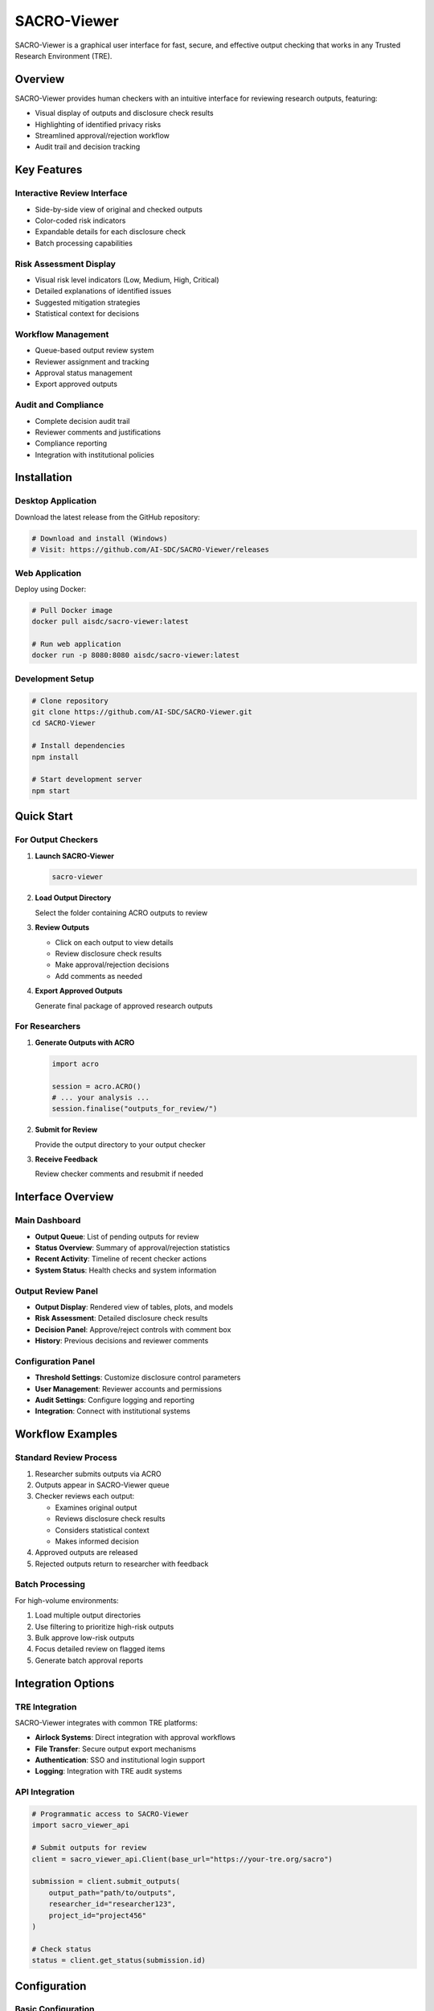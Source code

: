 =============
SACRO-Viewer
=============

SACRO-Viewer is a graphical user interface for fast, secure, and effective output checking that works in any Trusted Research Environment (TRE).

Overview
========

SACRO-Viewer provides human checkers with an intuitive interface for reviewing research outputs, featuring:

* Visual display of outputs and disclosure check results
* Highlighting of identified privacy risks
* Streamlined approval/rejection workflow
* Audit trail and decision tracking

Key Features
============

Interactive Review Interface
----------------------------

* Side-by-side view of original and checked outputs
* Color-coded risk indicators
* Expandable details for each disclosure check
* Batch processing capabilities

Risk Assessment Display
-----------------------

* Visual risk level indicators (Low, Medium, High, Critical)
* Detailed explanations of identified issues
* Suggested mitigation strategies
* Statistical context for decisions

Workflow Management
-------------------

* Queue-based output review system
* Reviewer assignment and tracking
* Approval status management
* Export approved outputs

Audit and Compliance
---------------------

* Complete decision audit trail
* Reviewer comments and justifications
* Compliance reporting
* Integration with institutional policies

Installation
============

Desktop Application
-------------------

Download the latest release from the GitHub repository:

.. code-block:: bash

   # Download and install (Windows)
   # Visit: https://github.com/AI-SDC/SACRO-Viewer/releases

Web Application
---------------

Deploy using Docker:

.. code-block:: bash

   # Pull Docker image
   docker pull aisdc/sacro-viewer:latest
   
   # Run web application
   docker run -p 8080:8080 aisdc/sacro-viewer:latest

Development Setup
-----------------

.. code-block:: bash

   # Clone repository
   git clone https://github.com/AI-SDC/SACRO-Viewer.git
   cd SACRO-Viewer
   
   # Install dependencies
   npm install
   
   # Start development server
   npm start

Quick Start
===========

For Output Checkers
--------------------

1. **Launch SACRO-Viewer**
   
   .. code-block:: bash
   
      sacro-viewer

2. **Load Output Directory**
   
   Select the folder containing ACRO outputs to review

3. **Review Outputs**
   
   * Click on each output to view details
   * Review disclosure check results
   * Make approval/rejection decisions
   * Add comments as needed

4. **Export Approved Outputs**
   
   Generate final package of approved research outputs

For Researchers
---------------

1. **Generate Outputs with ACRO**
   
   .. code-block:: python
   
      import acro
      
      session = acro.ACRO()
      # ... your analysis ...
      session.finalise("outputs_for_review/")

2. **Submit for Review**
   
   Provide the output directory to your output checker

3. **Receive Feedback**
   
   Review checker comments and resubmit if needed

Interface Overview
==================

Main Dashboard
--------------

* **Output Queue**: List of pending outputs for review
* **Status Overview**: Summary of approval/rejection statistics  
* **Recent Activity**: Timeline of recent checker actions
* **System Status**: Health checks and system information

Output Review Panel
-------------------

* **Output Display**: Rendered view of tables, plots, and models
* **Risk Assessment**: Detailed disclosure check results
* **Decision Panel**: Approve/reject controls with comment box
* **History**: Previous decisions and reviewer comments

Configuration Panel
--------------------

* **Threshold Settings**: Customize disclosure control parameters
* **User Management**: Reviewer accounts and permissions
* **Audit Settings**: Configure logging and reporting
* **Integration**: Connect with institutional systems

Workflow Examples
=================

Standard Review Process
-----------------------

1. Researcher submits outputs via ACRO
2. Outputs appear in SACRO-Viewer queue
3. Checker reviews each output:
   
   * Examines original output
   * Reviews disclosure check results
   * Considers statistical context
   * Makes informed decision
   
4. Approved outputs are released
5. Rejected outputs return to researcher with feedback

Batch Processing
----------------

For high-volume environments:

1. Load multiple output directories
2. Use filtering to prioritize high-risk outputs
3. Bulk approve low-risk outputs
4. Focus detailed review on flagged items
5. Generate batch approval reports

Integration Options
===================

TRE Integration
---------------

SACRO-Viewer integrates with common TRE platforms:

* **Airlock Systems**: Direct integration with approval workflows
* **File Transfer**: Secure output export mechanisms
* **Authentication**: SSO and institutional login support
* **Logging**: Integration with TRE audit systems

API Integration
---------------

.. code-block:: python

   # Programmatic access to SACRO-Viewer
   import sacro_viewer_api
   
   # Submit outputs for review
   client = sacro_viewer_api.Client(base_url="https://your-tre.org/sacro")
   
   submission = client.submit_outputs(
       output_path="path/to/outputs",
       researcher_id="researcher123",
       project_id="project456"
   )
   
   # Check status
   status = client.get_status(submission.id)

Configuration
=============

Basic Configuration
-------------------

.. code-block:: yaml

   # config.yaml
   server:
     port: 8080
     host: "0.0.0.0"
   
   security:
     authentication: "institutional_sso"
     session_timeout: 3600
   
   disclosure_control:
     default_threshold: 10
     auto_approve_threshold: 5
   
   storage:
     output_directory: "/secure/outputs"
     archive_directory: "/secure/archive"

Advanced Configuration
----------------------

.. code-block:: yaml

   # Advanced settings
   review_workflow:
     require_dual_approval: true
     auto_assign_reviewers: true
     escalation_threshold: "high"
   
   integration:
     tre_system: "airlock_v2"
     export_format: ["pdf", "excel", "csv"]
     notification_email: true
   
   audit:
     log_level: "detailed"
     retention_days: 365
     compliance_reporting: true

User Management
===============

Reviewer Roles
--------------

* **Senior Checker**: Full approval authority, can override decisions
* **Standard Checker**: Standard review and approval permissions  
* **Trainee Checker**: Review only, requires senior approval
* **Administrator**: System configuration and user management

Permission Matrix
-----------------

.. list-table::
   :header-rows: 1
   :widths: 30 20 20 20 10

   * - Action
     - Trainee
     - Standard
     - Senior
     - Admin
   * - View outputs
     - ✓
     - ✓
     - ✓
     - ✓
   * - Approve low risk
     - ✗
     - ✓
     - ✓
     - ✓
   * - Approve high risk
     - ✗
     - ✗
     - ✓
     - ✓
   * - System config
     - ✗
     - ✗
     - ✗
     - ✓

Troubleshooting
===============

Common Issues
-------------

**Issue**: Outputs not loading
**Solution**: Check file permissions and network connectivity

**Issue**: Authentication failures  
**Solution**: Verify SSO configuration and user credentials

**Issue**: Slow performance
**Solution**: Check system resources and database optimization

Performance Optimization
------------------------

* Enable output caching for faster loading
* Use database indexing for large output volumes
* Configure appropriate memory allocation
* Implement output archiving for old submissions

See Also
========

* :doc:`index` - Main ACRO documentation
* :doc:`acro_r` - R integration
* :doc:`sacro_ml` - Machine learning tools
* `SACRO-Viewer GitHub Repository <https://github.com/AI-SDC/SACRO-Viewer>`_